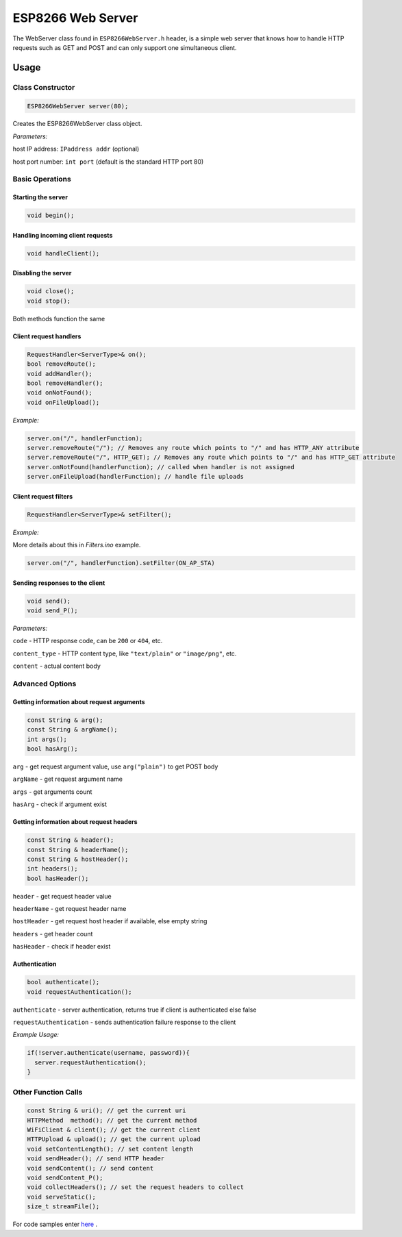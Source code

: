 
ESP8266 Web Server
==================

The WebServer class found in ``ESP8266WebServer.h`` header, is a simple web server that knows how to handle HTTP requests such as GET and POST and can only support one simultaneous client.

Usage
-----

Class Constructor
~~~~~~~~~~~~~~~~~

.. code:: cpp

    ESP8266WebServer server(80);

Creates the ESP8266WebServer class object.

*Parameters:* 

host IP address: ``IPaddress addr`` (optional)
  
host port number: ``int port`` (default is the standard HTTP port 80)

Basic Operations
~~~~~~~~~~~~~~~~

Starting the server
^^^^^^^^^^^^^^^^^^^

.. code:: cpp

  void begin();

Handling incoming client requests
^^^^^^^^^^^^^^^^^^^^^^^^^^^^^^^^^

.. code:: cpp

  void handleClient();

Disabling the server
^^^^^^^^^^^^^^^^^^^^

.. code:: cpp

  void close();
  void stop();

Both methods function the same

Client request handlers
^^^^^^^^^^^^^^^^^^^^^^^

.. code:: cpp

  RequestHandler<ServerType>& on();
  bool removeRoute();
  void addHandler();
  bool removeHandler();
  void onNotFound();
  void onFileUpload();	

*Example:* 

.. code:: cpp

  server.on("/", handlerFunction);
  server.removeRoute("/"); // Removes any route which points to "/" and has HTTP_ANY attribute
  server.removeRoute("/", HTTP_GET); // Removes any route which points to "/" and has HTTP_GET attribute
  server.onNotFound(handlerFunction); // called when handler is not assigned
  server.onFileUpload(handlerFunction); // handle file uploads

Client request filters
^^^^^^^^^^^^^^^^^^^^^^

.. code:: cpp
  
  RequestHandler<ServerType>& setFilter();

*Example:*

More details about this in `Filters.ino` example.

.. code:: cpp

  server.on("/", handlerFunction).setFilter(ON_AP_STA)

Sending responses to the client
^^^^^^^^^^^^^^^^^^^^^^^^^^^^^^^

.. code:: cpp

  void send();
  void send_P();

*Parameters:*

``code`` - HTTP response code, can be ``200`` or ``404``, etc.

``content_type`` - HTTP content type, like ``"text/plain"`` or ``"image/png"``, etc.

``content`` - actual content body

Advanced Options
~~~~~~~~~~~~~~~~

Getting information about request arguments
^^^^^^^^^^^^^^^^^^^^^^^^^^^^^^^^^^^^^^^^^^^

.. code:: cpp

  const String & arg();
  const String & argName();
  int args();
  bool hasArg();

``arg`` - get request argument value, use ``arg("plain")`` to get POST body
	
``argName`` - get request argument name
	
``args`` - get arguments count
	
``hasArg`` - check if argument exist

Getting information about request headers
^^^^^^^^^^^^^^^^^^^^^^^^^^^^^^^^^^^^^^^^^

.. code:: cpp

  const String & header();
  const String & headerName();
  const String & hostHeader();
  int headers();
  bool hasHeader();
  

``header`` - get request header value

``headerName`` - get request header name

``hostHeader`` - get request host header if available, else empty string
  
``headers`` - get header count
	
``hasHeader`` - check if header exist

Authentication
^^^^^^^^^^^^^^

.. code:: cpp

  bool authenticate();
  void requestAuthentication();

``authenticate`` - server authentication, returns true if client is authenticated else false

``requestAuthentication`` - sends authentication failure response to the client

*Example Usage:*

.. code:: cpp

  if(!server.authenticate(username, password)){
    server.requestAuthentication();
  }


Other Function Calls
~~~~~~~~~~~~~~~~~~~~

.. code:: cpp

  const String & uri(); // get the current uri
  HTTPMethod  method(); // get the current method 
  WiFiClient & client(); // get the current client
  HTTPUpload & upload(); // get the current upload
  void setContentLength(); // set content length
  void sendHeader(); // send HTTP header
  void sendContent(); // send content
  void sendContent_P(); 
  void collectHeaders(); // set the request headers to collect
  void serveStatic();
  size_t streamFile();

For code samples enter `here <https://github.com/esp8266/Arduino/tree/master/libraries/ESP8266WebServer/examples>`__ .

